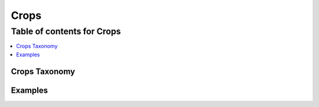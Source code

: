 
.. _$_03-detail-3-commodities-1-crops:

=====
Crops
=====

Table of contents for Crops
---------------------------

.. contents::
   :depth: 2
   :local:

--------------
Crops Taxonomy
--------------


--------
Examples
--------


